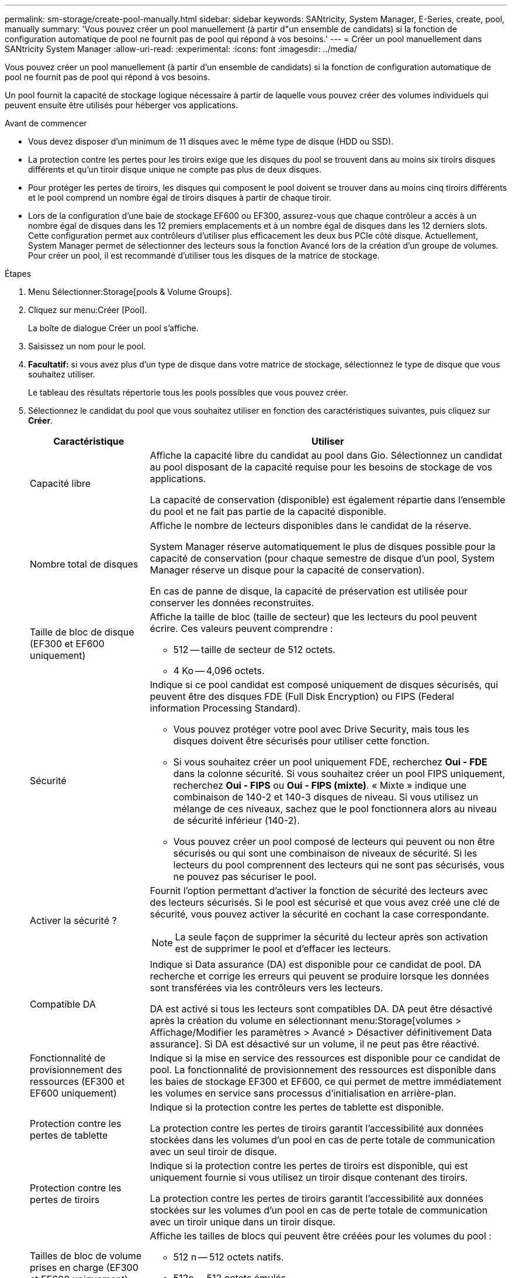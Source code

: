 ---
permalink: sm-storage/create-pool-manually.html 
sidebar: sidebar 
keywords: SANtricity, System Manager, E-Series, create, pool, manually 
summary: 'Vous pouvez créer un pool manuellement (à partir d"un ensemble de candidats) si la fonction de configuration automatique de pool ne fournit pas de pool qui répond à vos besoins.' 
---
= Créer un pool manuellement dans SANtricity System Manager
:allow-uri-read: 
:experimental: 
:icons: font
:imagesdir: ../media/


[role="lead"]
Vous pouvez créer un pool manuellement (à partir d'un ensemble de candidats) si la fonction de configuration automatique de pool ne fournit pas de pool qui répond à vos besoins.

Un pool fournit la capacité de stockage logique nécessaire à partir de laquelle vous pouvez créer des volumes individuels qui peuvent ensuite être utilisés pour héberger vos applications.

.Avant de commencer
* Vous devez disposer d'un minimum de 11 disques avec le même type de disque (HDD ou SSD).
* La protection contre les pertes pour les tiroirs exige que les disques du pool se trouvent dans au moins six tiroirs disques différents et qu'un tiroir disque unique ne compte pas plus de deux disques.
* Pour protéger les pertes de tiroirs, les disques qui composent le pool doivent se trouver dans au moins cinq tiroirs différents et le pool comprend un nombre égal de tiroirs disques à partir de chaque tiroir.
* Lors de la configuration d'une baie de stockage EF600 ou EF300, assurez-vous que chaque contrôleur a accès à un nombre égal de disques dans les 12 premiers emplacements et à un nombre égal de disques dans les 12 derniers slots. Cette configuration permet aux contrôleurs d'utiliser plus efficacement les deux bus PCIe côté disque. Actuellement, System Manager permet de sélectionner des lecteurs sous la fonction Avancé lors de la création d'un groupe de volumes. Pour créer un pool, il est recommandé d'utiliser tous les disques de la matrice de stockage.


.Étapes
. Menu Sélectionner:Storage[pools & Volume Groups].
. Cliquez sur menu:Créer [Pool].
+
La boîte de dialogue Créer un pool s'affiche.

. Saisissez un nom pour le pool.
. *Facultatif:* si vous avez plus d'un type de disque dans votre matrice de stockage, sélectionnez le type de disque que vous souhaitez utiliser.
+
Le tableau des résultats répertorie tous les pools possibles que vous pouvez créer.

. Sélectionnez le candidat du pool que vous souhaitez utiliser en fonction des caractéristiques suivantes, puis cliquez sur *Créer*.
+
[cols="25h,~"]
|===
| Caractéristique | Utiliser 


 a| 
Capacité libre
 a| 
Affiche la capacité libre du candidat au pool dans Gio. Sélectionnez un candidat au pool disposant de la capacité requise pour les besoins de stockage de vos applications.

La capacité de conservation (disponible) est également répartie dans l'ensemble du pool et ne fait pas partie de la capacité disponible.



 a| 
Nombre total de disques
 a| 
Affiche le nombre de lecteurs disponibles dans le candidat de la réserve.

System Manager réserve automatiquement le plus de disques possible pour la capacité de conservation (pour chaque semestre de disque d'un pool, System Manager réserve un disque pour la capacité de conservation).

En cas de panne de disque, la capacité de préservation est utilisée pour conserver les données reconstruites.



 a| 
Taille de bloc de disque (EF300 et EF600 uniquement)
 a| 
Affiche la taille de bloc (taille de secteur) que les lecteurs du pool peuvent écrire. Ces valeurs peuvent comprendre :

** 512 -- taille de secteur de 512 octets.
** 4 Ko -- 4,096 octets.




 a| 
Sécurité
 a| 
Indique si ce pool candidat est composé uniquement de disques sécurisés, qui peuvent être des disques FDE (Full Disk Encryption) ou FIPS (Federal information Processing Standard).

** Vous pouvez protéger votre pool avec Drive Security, mais tous les disques doivent être sécurisés pour utiliser cette fonction.
** Si vous souhaitez créer un pool uniquement FDE, recherchez *Oui - FDE* dans la colonne sécurité. Si vous souhaitez créer un pool FIPS uniquement, recherchez *Oui - FIPS* ou *Oui - FIPS (mixte)*. « Mixte » indique une combinaison de 140-2 et 140-3 disques de niveau. Si vous utilisez un mélange de ces niveaux, sachez que le pool fonctionnera alors au niveau de sécurité inférieur (140-2).
** Vous pouvez créer un pool composé de lecteurs qui peuvent ou non être sécurisés ou qui sont une combinaison de niveaux de sécurité. Si les lecteurs du pool comprennent des lecteurs qui ne sont pas sécurisés, vous ne pouvez pas sécuriser le pool.




 a| 
Activer la sécurité ?
 a| 
Fournit l'option permettant d'activer la fonction de sécurité des lecteurs avec des lecteurs sécurisés. Si le pool est sécurisé et que vous avez créé une clé de sécurité, vous pouvez activer la sécurité en cochant la case correspondante.

[NOTE]
====
La seule façon de supprimer la sécurité du lecteur après son activation est de supprimer le pool et d'effacer les lecteurs.

====


 a| 
Compatible DA
 a| 
Indique si Data assurance (DA) est disponible pour ce candidat de pool. DA recherche et corrige les erreurs qui peuvent se produire lorsque les données sont transférées via les contrôleurs vers les lecteurs.

DA est activé si tous les lecteurs sont compatibles DA. DA peut être désactivé après la création du volume en sélectionnant menu:Storage[volumes > Affichage/Modifier les paramètres > Avancé > Désactiver définitivement Data assurance]. Si DA est désactivé sur un volume, il ne peut pas être réactivé.



 a| 
Fonctionnalité de provisionnement des ressources (EF300 et EF600 uniquement)
 a| 
Indique si la mise en service des ressources est disponible pour ce candidat de pool. La fonctionnalité de provisionnement des ressources est disponible dans les baies de stockage EF300 et EF600, ce qui permet de mettre immédiatement les volumes en service sans processus d'initialisation en arrière-plan.



 a| 
Protection contre les pertes de tablette
 a| 
Indique si la protection contre les pertes de tablette est disponible.

La protection contre les pertes de tiroirs garantit l'accessibilité aux données stockées dans les volumes d'un pool en cas de perte totale de communication avec un seul tiroir de disque.



 a| 
Protection contre les pertes de tiroirs
 a| 
Indique si la protection contre les pertes de tiroirs est disponible, qui est uniquement fournie si vous utilisez un tiroir disque contenant des tiroirs.

La protection contre les pertes de tiroirs garantit l'accessibilité aux données stockées sur les volumes d'un pool en cas de perte totale de communication avec un tiroir unique dans un tiroir disque.



 a| 
Tailles de bloc de volume prises en charge (EF300 et EF600 uniquement)
 a| 
Affiche les tailles de blocs qui peuvent être créées pour les volumes du pool :

** 512 n -- 512 octets natifs.
** 512e -- 512 octets émulés.
** 4 Ko -- 4,096 octets.


|===

